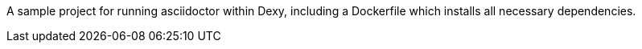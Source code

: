 A sample project for running asciidoctor within Dexy, including a Dockerfile
which installs all necessary dependencies.
